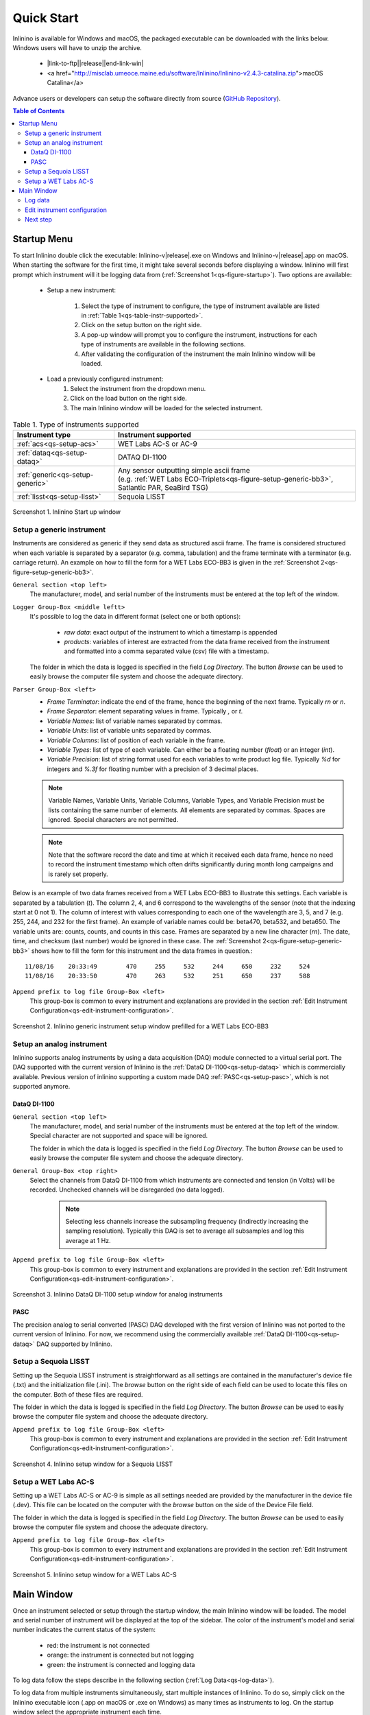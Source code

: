 .. _quick-start:

===========
Quick Start
===========

.. |link-to-ftp| raw:: html

    <a href="http://misclab.umeoce.maine.edu/software/Inlinino/Inlinino-v

.. |end-link-win| raw:: html

    -windows.zip">Windows</a>

.. |end-link-mac| raw:: html

    -darwin.zip">macOS</a>

Inlinino is available for Windows and macOS, the packaged executable can be downloaded with the links below. Windows users will have to unzip the archive.

    + |link-to-ftp|\ |release|\ |end-link-win|
    + <a href="http://misclab.umeoce.maine.edu/software/Inlinino/Inlinino-v2.4.3-catalina.zip">macOS Catalina</a>

Advance users or developers can setup the software directly from source (`GitHub Repository <https://github.com/OceanOptics/Inlinino/>`__).

.. contents:: Table of Contents

Startup Menu
------------
To start Inlinino double click the executable: Inlinino-v\ |release|.exe on Windows and Inlinino-v\ |release|.app on macOS. When starting the software for the first time, it might take several seconds before displaying a window. Inlinino will first prompt which instrument will it be logging data from (:ref:`Screenshot 1<qs-figure-startup>`). Two options are available:

    + Setup a new instrument:

        1. Select the type of instrument to configure, the type of instrument available are listed in :ref:`Table 1<qs-table-instr-supported>`.
        2. Click on the setup button on the right side.
        3. A pop-up window will prompt you to configure the instrument, instructions for each type of instruments are available in the following sections.
        4. After validating the configuration of the instrument the main Inlinino window will be loaded.

    + Load a previously configured instrument:
        1. Select the instrument from the dropdown menu.
        2. Click on the load button on the right side.
        3. The main Inlinino window will be loaded for the selected instrument.

.. _qs-table-instr-supported:
.. table:: Table 1. Type of instruments supported

    ======================================  ============================
      Instrument type                         Instrument supported
    ======================================  ============================
       :ref:`acs<qs-setup-acs>`              WET Labs AC-S or AC-9
       :ref:`dataq<qs-setup-dataq>`          DATAQ DI-1100
       :ref:`generic<qs-setup-generic>`      | Any sensor outputting simple ascii frame
                                             | (e.g. :ref:`WET Labs ECO-Triplets<qs-figure-setup-generic-bb3>`, Satlantic PAR, SeaBird TSG)
       :ref:`lisst<qs-setup-lisst>`          Sequoia LISST
    ======================================  ============================

.. _qs-figure-startup:
.. figure:: screenshots/startup_acs.png
  :scale: 50 %
  :align: center

  Screenshot 1. Inlinino Start up window


.. _qs-setup-generic:

Setup a generic instrument
^^^^^^^^^^^^^^^^^^^^^^^^^^
Instruments are considered as generic if they send data as structured ascii frame. The frame is considered structured when each variable is separated by a separator (e.g. comma, tabulation) and the frame terminate with a terminator (e.g. carriage return). An example on how to fill the form for a WET Labs ECO-BB3 is given in the :ref:`Screenshot 2<qs-figure-setup-generic-bb3>`.

``General section <top left>``
  The manufacturer, model, and serial number of the instruments must be entered at the top left of the window.

``Logger Group-Box <middle leftt>``
  It's possible to log the data in different format (select one or both options):

    + `raw data`: exact output of the instrument to which a timestamp is appended
    + `products`: variables of interest are extracted from the data frame received from the instrument and formatted into a comma separated value (csv) file with a timestamp.

  The folder in which the data is logged is specified in the field `Log Directory`. The button `Browse` can be used to easily browse the computer file system and choose the adequate directory.

``Parser Group-Box <left>``
    + `Frame Terminator`: indicate the end of the frame, hence the beginning of the next frame. Typically `\r\n` or `\n`.
    + `Frame Separator`: element separating values in frame. Typically `,` or `\t`.
    + `Variable Names`: list of variable names separated by commas.
    + `Variable Units`: list of variable units separated by commas.
    + `Variable Columns`: list of position of each variable in the frame.
    + `Variable Types`: list of type of each variable. Can either be a floating number (`float`) or an integer (`int`).
    + `Variable Precision`: list of string format used for each variables to write product log file. Typically `%d` for integers and `%.3f` for floating number with a precision of 3 decimal places.

    .. note::
      Variable Names, Variable Units, Variable Columns, Variable Types, and Variable Precision must be lists containing the same number of elements. All elements are separated by commas. Spaces are ignored. Special characters are not permitted.

    .. note::
      Note that the software record the date and time at which it received each data frame, hence no need to record the instrument timestamp which often drifts significantly during month long campaigns and is rarely set properly.

Below is an example of two data frames received from a WET Labs ECO-BB3 to illustrate this settings. Each variable is separated by a tabulation (`\t`). The column 2, 4, and 6 correspond to the wavelengths of the sensor (note that the indexing start at 0 not 1). The column of interest with values corresponding to each one of the wavelength are 3, 5, and 7 (e.g. 255, 244, and 232 for the first frame). An example of variable names could be: beta470, beta532, and beta650. The variable units are: counts, counts, and counts in this case. Frames are separated by a new line character (`\r\n`). The date, time, and checksum (last number) would be ignored in these case. The  :ref:`Screenshot 2<qs-figure-setup-generic-bb3>` shows how to fill the form for this instrument and the data frames in question.::

    11/08/16	20:33:49	470	255	532	244	650	232	524
    11/08/16	20:33:50	470	263	532	251	650	237	588

``Append prefix to log file Group-Box <left>``
  This group-box is common to every instrument and explanations are provided in the section :ref:`Edit Instrument Configuration<qs-edit-instrument-configuration>`.

.. _qs-figure-setup-generic-bb3:
.. figure:: screenshots/setup_generic_bb3.png
  :scale: 50 %
  :align: center

  Screenshot 2. Inlinino generic instrument setup window prefilled for a WET Labs ECO-BB3


.. _qs-setup-analog:

Setup an analog instrument
^^^^^^^^^^^^^^^^^^^^^^^^^^
Inlinino supports analog instruments by using a data acquisition (DAQ) module connected to a virtual serial port. The DAQ supported with the current version of Inlinino is the :ref:`DataQ DI-1100<qs-setup-dataq>` which is commercially available. Previous version of inlinino supporting a custom made DAQ :ref:`PASC<qs-setup-pasc>`, which is not supported anymore.

.. _qs-setup-dataq:

DataQ DI-1100
"""""""""""""
``General section <top left>``
  The manufacturer, model, and serial number of the instruments must be entered at the top left of the window. Special character are not supported and space will be ignored.

  The folder in which the data is logged is specified in the field `Log Directory`. The button `Browse` can be used to easily browse the computer file system and choose the adequate directory.

``General Group-Box <top right>``
  Select the channels from DataQ DI-1100 from which instruments are connected and tension (in Volts) will be recorded. Unchecked channels will be disregarded (no data logged).

    .. note::
      Selecting less channels increase the subsampling frequency (indirectly increasing the sampling resolution). Typically this DAQ is set to average all subsamples and log this average at 1 Hz.

``Append prefix to log file Group-Box <left>``
  This group-box is common to every instrument and explanations are provided in the section :ref:`Edit Instrument Configuration<qs-edit-instrument-configuration>`.

.. _qs-figure-setup-dataq:
.. figure:: screenshots/setup_dataq.png
  :scale: 50 %
  :align: center

  Screenshot 3. Inlinino DataQ DI-1100 setup window for analog instruments


.. _qs-setup-pasc:

PASC
""""
The precision analog to serial converted (PASC) DAQ developed with the first version of Inlinino was not ported to the current version of Inlinino. For now, we recommend using the commercially available :ref:`DataQ DI-1100<qs-setup-dataq>` DAQ supported by Inlinino.


.. _qs-setup-lisst:

Setup a Sequoia LISST
^^^^^^^^^^^^^^^^^^^^^
Setting up the Sequoia LISST instrument is straightforward as all settings are contained in the manufacturer's device file (.txt) and the initialization file (.ini). The `browse` button on the right side of each field can be used to locate this files on the computer. Both of these files are required.

The folder in which the data is logged is specified in the field `Log Directory`. The button `Browse` can be used to easily browse the computer file system and choose the adequate directory.

``Append prefix to log file Group-Box <left>``
  This group-box is common to every instrument and explanations are provided in the section :ref:`Edit Instrument Configuration<qs-edit-instrument-configuration>`.

.. _qs-figure-setup-lisst:
.. figure:: screenshots/setup_lisst.png
  :scale: 50 %
  :align: center

  Screenshot 4. Inlinino setup window for a Sequoia LISST


.. _qs-setup-acs:

Setup a WET Labs AC-S
^^^^^^^^^^^^^^^^^^^^^
Setting up a WET Labs AC-S or AC-9 is simple as all settings needed are provided by the manufacturer in the device file (.dev). This file can be located on the computer with the `browse` button on the side of the Device File field.

The folder in which the data is logged is specified in the field `Log Directory`. The button `Browse` can be used to easily browse the computer file system and choose the adequate directory.

``Append prefix to log file Group-Box <left>``
  This group-box is common to every instrument and explanations are provided in the section :ref:`Edit Instrument Configuration<qs-edit-instrument-configuration>`.

.. _qs-figure-setup-acs:
.. figure:: screenshots/setup_acs_filled.png
  :scale: 50 %
  :align: center

  Screenshot 5. Inlinino setup window for a WET Labs AC-S


Main Window
-----------
Once an instrument selected or setup through the startup window, the main Inlinino window will be loaded. The model and serial number of instrument will be displayed at the top of the sidebar. The color of the instrument's model and serial number indicates the current status of the system:

    + red: the instrument is not connected
    + orange: the instrument is connected but not logging
    + green: the instrument is connected and logging data

To log data follow the steps describe in the following section (:ref:`Log Data<qs-log-data>`).

To log data from multiple instruments simultaneously, start multiple instances of Inlinino. To do so, simply click on the Inlinino executable icon (.app on macOS or .exe on Windows) as many times as instruments to log. On the startup  window select the appropriate instrument each time.

The last 120 values of selected channels are displayed in the plotting section of the main window (:ref:`Figure 7<qs-figure-main-window>`) once the instrument is connected. On generic and analog instruments all channels are selected. On the WET Labs ACS and Sequoia LISST the user can select the channels of interest from the ``Select Channel(s)`` Group-Box menu at the bottom of the sidebar. By default, the latest channels selected by the users are plotted.

The ``Packets`` Group-Box of the sidebar displays in real-time the number of packets received, logged, and corrupted. When an instrument is turned on a few corrupted packets could be received, they are generally due to the instruments initialization message. If the number of corrupted packets keep increasing, a problem with the data format, the instrument settings, or the connections is occurring. Note that if the raw data is logged, the corrupted packets are logged but not timestamped. The raw data logging option is available in the setup menu of generic instruments. For other instrument types it's activated by defaults.

Instruments with many channels like the WET Labs AC-S and Sequoia LISST have an auxiliary window (:ref:`Figure 8<qs-figure-aux-window>`) which shows the latest value received of each channel. Instruments communicating auxiliary data (e.g. instrument temperature) have it displayed in the ``Auxiliary Data`` Group-Box of the sidebar.

.. _qs-figure-main-window:
.. figure:: screenshots/main_window_acs.png
  :scale: 35 %
  :align: center

  Screenshot 6. Inlinino Main Window

.. _qs-figure-aux-window:
.. figure:: screenshots/aux_window_acs.png
  :scale: 35 %
  :align: center

  Screenshot 7. Inlinino Auxiliary window specific to instruments with many channels (e.g. AC-S, LISST)


.. _qs-log-data:

Log data
^^^^^^^^
    1. Verify the configuration of the instrument by clicking on the setup button. Detailled instruction are provided in the, c.f. :ref:`next section<qs-edit-instrument-configuration>`.
    2. Connect the instrument:

        a. Click on ``Open`` button under the ``Controls`` section at the top of the sidebar.
        b. A pop-up window will prompt the serial port to which the instrument  should be connected to.
        c. Once connected the instrument name at the top of the sidebar will change to an orange color, and data can be visualize on the figure section of the window.

    .. warning::
      If no data can be visualized or the data makes no sense, the instrument is either incorrectly configured, their is a problem wih the connection, the instrument has an issue, or the instrument is not sampling properly (e.g. bubbles in the sample).

    3. Log data:

        a. Click on ``Start`` button under the ``Controls`` section at the top of the sidebar.
        b. The name of the instrument will change to a green color. The filename under the ``Logger`` section will be updated to reflect the current file in which the data is logged. The filename is formatted as follow `<prefix><instrument_model><instrument_serial_number>_<YYYYMMDD>_<hhmmss>`. Prefix can be updated from the instrument `setup` (c.f. :ref:`Edit Instrument Configuration<qs-edit-instrument-configuration>`). is Typically, a new file is created hourly, however, this can be adjusted through the configuration file.


.. _qs-edit-instrument-configuration:

Edit instrument configuration
^^^^^^^^^^^^^^^^^^^^^^^^^^^^^
Before logging data, it's important to check the configuration of the instrument, that the variables recorded are correct or that the calibration files are up to date.

To edit the configuration of an instrument, Inlinino must be started with the instrument loaded. Click the ``Setup`` button under the ``Controls`` Group-Box at the top of the sidebar. The setup window will pop-up. To update settings follow instructions specific to each instrument's type (c.f. :ref:`Table 1<qs-table-instr-supported>`).

``Append prefix to log file Group-Box``
    Data filenames follow the syntax ``<instrument_model><instrument_serial_number>_YYYYMMDD_HHMMSS.csv``. For example a file for a WET Labs ACS serial number 301 created July 9, 2016 at 16:01:00 UTC would be named: ``ACS301_20160709_160100.csv``.

    One might want to append a prefix to a data file name logged with Inlinino, in the event of instrument calibration or some experiments. To consistently append a prefix to the name of a file logged with Inlinino, select the prefix desired at the bottom of the setup window (:ref:`Screenshot 8<qs-figure-log-prefix>`).

    .. _qs-figure-log-prefix:
    .. figure:: screenshots/setup_log_prefix.png
      :scale: 50 %
      :align: center

      Screenshot 8. Append prefix to log file name.

    .. warning::
      The ``Append prefix to log file`` settings are only applied to the current Inlinino session and are reset when Inlinino is restarted.


Next step
^^^^^^^^^
Additional settings are explained in the :ref:`Configuration<cfg-application>` section.
